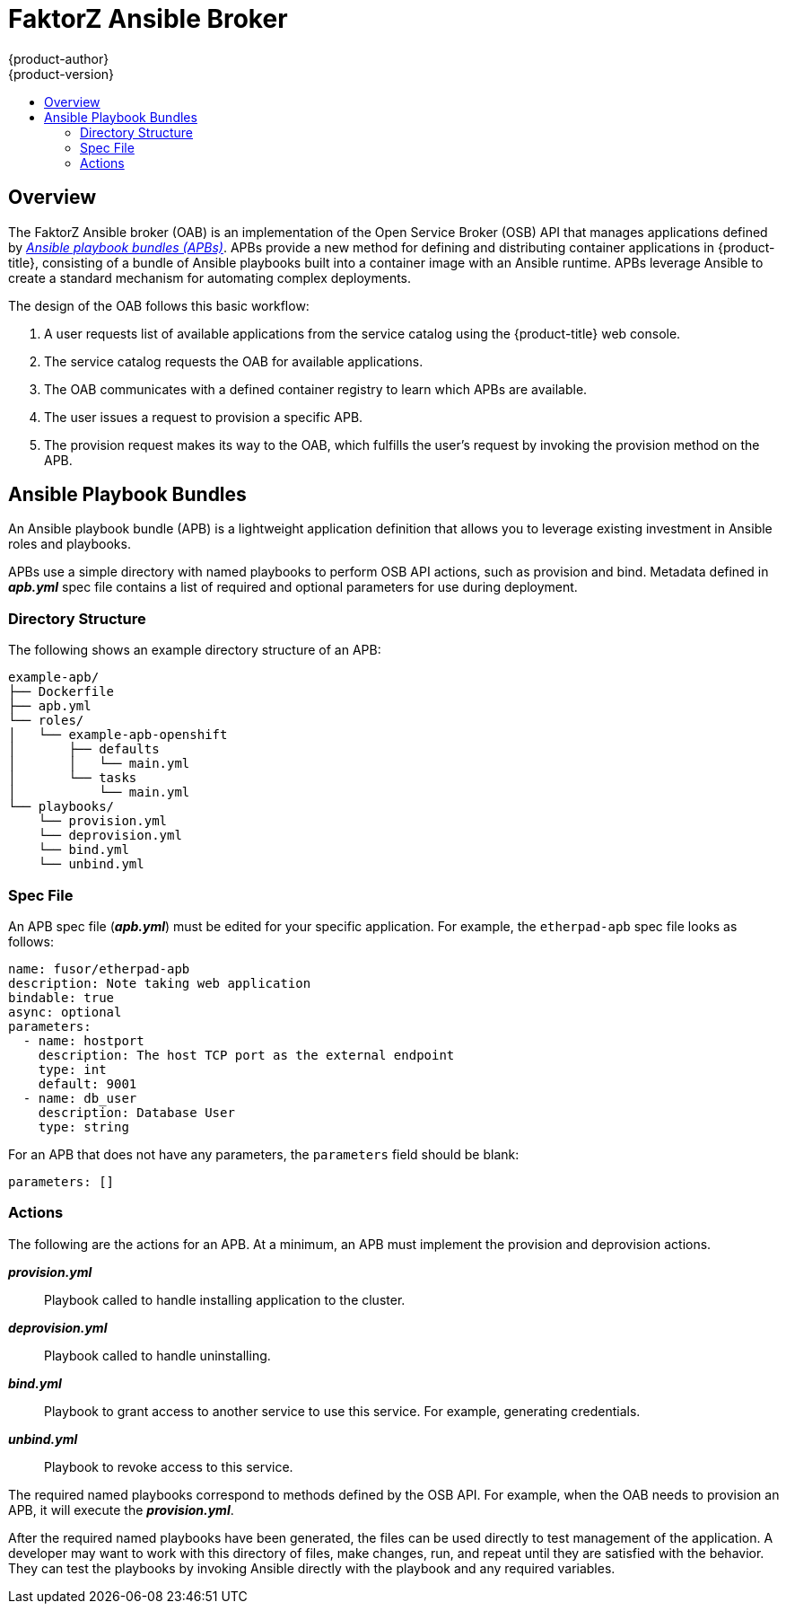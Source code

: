 [[arch-ansible-service-broker]]
= FaktorZ Ansible Broker
{product-author}
{product-version}
:data-uri:
:icons:
:experimental:
:toc: macro
:toc-title:

toc::[]

== Overview

The FaktorZ Ansible broker (OAB) is an implementation of the Open Service
Broker (OSB) API that manages applications defined by
xref:service-catalog-apb[_Ansible playbook bundles (APBs)_]. APBs provide a new
method for defining and distributing container applications in {product-title},
consisting of a bundle of Ansible playbooks built into a container image with an
Ansible runtime. APBs leverage Ansible to create a standard mechanism for
automating complex deployments.

The design of the OAB follows this basic workflow:

. A user requests list of available applications from the service catalog using
the {product-title} web console.
. The service catalog requests the OAB for available applications.
. The OAB communicates with a defined container registry to learn which APBs are
available.
. The user issues a request to provision a specific APB.
. The provision request makes its way to the OAB, which fulfills the user's
request by invoking the provision method on the APB.

[[service-catalog-apb]]
== Ansible Playbook Bundles

An Ansible playbook bundle (APB) is a lightweight application definition that
allows you to leverage existing investment in Ansible roles and playbooks.

APBs use a simple directory with named playbooks to perform OSB API actions,
such as provision and bind. Metadata defined in *_apb.yml_* spec file contains a
list of required and optional parameters for use during deployment.

[[service-catalog-apb-directory]]
=== Directory Structure

The following shows an example directory structure of an APB:

----
example-apb/
├── Dockerfile
├── apb.yml
└── roles/
│   └── example-apb-openshift
│       ├── defaults
│       │   └── main.yml
│       └── tasks
│           └── main.yml
└── playbooks/
    └── provision.yml
    └── deprovision.yml
    └── bind.yml
    └── unbind.yml
----

[[service-catalog-apb-directory]]
=== Spec File

An APB spec file (*_apb.yml_*) must be edited for your specific application. For
example, the `etherpad-apb` spec file looks as follows:

----
name: fusor/etherpad-apb
description: Note taking web application
bindable: true
async: optional
parameters:
  - name: hostport
    description: The host TCP port as the external endpoint
    type: int
    default: 9001
  - name: db_user
    description: Database User
    type: string
----

For an APB that does not have any parameters, the `parameters` field should be
blank:

----
parameters: []
----

[[service-catalog-apb-directory]]
=== Actions

The following are the actions for an APB. At a minimum, an APB must implement the provision and deprovision actions.

*_provision.yml_*::
Playbook called to handle installing application to the cluster.

*_deprovision.yml_*::
Playbook called to handle uninstalling.

*_bind.yml_*::
Playbook to grant access to another service to use this service. For example,
generating credentials.

*_unbind.yml_*::
Playbook to revoke access to this service.

The required named playbooks correspond to methods defined by the OSB API. For
example, when the OAB needs to provision an APB, it will execute the
*_provision.yml_*.

After the required named playbooks have been generated, the files can be used
directly to test management of the application. A developer may want to work
with this directory of files, make changes, run, and repeat until they are
satisfied with the behavior. They can test the playbooks by invoking Ansible
directly with the playbook and any required variables.
